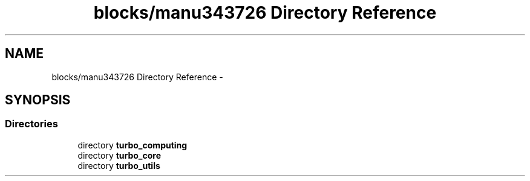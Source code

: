 .TH "blocks/manu343726 Directory Reference" 3 "Fri Aug 22 2014" "Turbo" \" -*- nroff -*-
.ad l
.nh
.SH NAME
blocks/manu343726 Directory Reference \- 
.SH SYNOPSIS
.br
.PP
.SS "Directories"

.in +1c
.ti -1c
.RI "directory \fBturbo_computing\fP"
.br
.ti -1c
.RI "directory \fBturbo_core\fP"
.br
.ti -1c
.RI "directory \fBturbo_utils\fP"
.br
.in -1c
